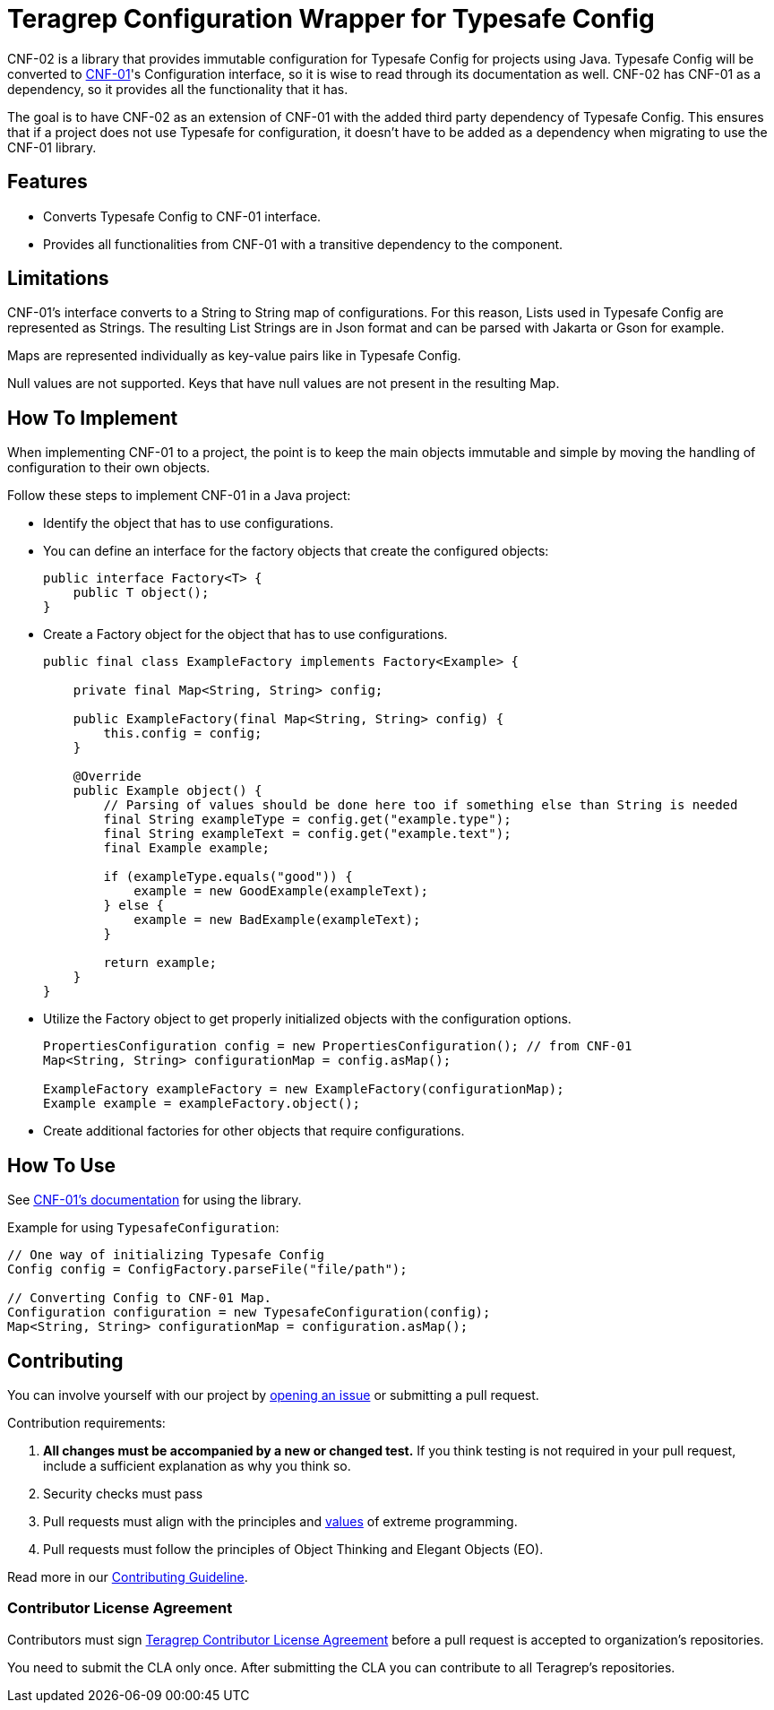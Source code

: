 // Before publishing your new repository:
// 1. Write the readme file
// 2. Update the issues link in Contributing section in the readme file
// 3. Update the discussion link in config.yml file in .github/ISSUE_TEMPLATE directory

= Teragrep Configuration Wrapper for Typesafe Config

// Add a short description of your project. Tell what your project does and what it's used for.

CNF-02 is a library that provides immutable configuration for Typesafe Config for projects using Java. Typesafe Config will be converted to https://github.com/teragrep/cnf_01[CNF-01]'s Configuration interface, so it is wise to read through its documentation as well. CNF-02 has CNF-01 as a dependency, so it provides all the functionality that it has.

The goal is to have CNF-02 as an extension of CNF-01 with the added third party dependency of Typesafe Config. This ensures that if a project does not use Typesafe for configuration, it doesn't have to be added as a dependency when migrating to use the CNF-01 library.

== Features

// List your project's features
- Converts Typesafe Config to CNF-01 interface.
- Provides all functionalities from CNF-01 with a transitive dependency to the component.

== Limitations

CNF-01's interface converts to a String to String map of configurations. For this reason, Lists used in Typesafe Config are represented as Strings. The resulting List Strings are in Json format and can be parsed with Jakarta or Gson for example.

Maps are represented individually as key-value pairs like in Typesafe Config.

Null values are not supported. Keys that have null values are not present in the resulting Map.

== How To Implement

When implementing CNF-01 to a project, the point is to keep the main objects immutable and simple by moving the handling of configuration to their own objects.

Follow these steps to implement CNF-01 in a Java project:

* Identify the object that has to use configurations.
* You can define an interface for the factory objects that create the configured objects:
+

[,java]
----
public interface Factory<T> {
    public T object();
}
----

* Create a Factory object for the object that has to use configurations.
+

[,java]
----
public final class ExampleFactory implements Factory<Example> {

    private final Map<String, String> config;

    public ExampleFactory(final Map<String, String> config) {
        this.config = config;
    }

    @Override
    public Example object() {
        // Parsing of values should be done here too if something else than String is needed
        final String exampleType = config.get("example.type");
        final String exampleText = config.get("example.text");
        final Example example;

        if (exampleType.equals("good")) {
            example = new GoodExample(exampleText);
        } else {
            example = new BadExample(exampleText);
        }

        return example;
    }
}
----

* Utilize the Factory object to get properly initialized objects with the configuration options.
+

[,java]
----
PropertiesConfiguration config = new PropertiesConfiguration(); // from CNF-01
Map<String, String> configurationMap = config.asMap();

ExampleFactory exampleFactory = new ExampleFactory(configurationMap);
Example example = exampleFactory.object();
----

* Create additional factories for other objects that require configurations.

== How To Use

// add instructions how people can start to use your project
See https://github.com/teragrep/cnf_01[CNF-01's documentation] for using the library.

Example for using `TypesafeConfiguration`:

[,java]
----
// One way of initializing Typesafe Config
Config config = ConfigFactory.parseFile("file/path");

// Converting Config to CNF-01 Map.
Configuration configuration = new TypesafeConfiguration(config);
Map<String, String> configurationMap = configuration.asMap();
----

== Contributing

// Change the repository name in the issues link to match with your project's name

You can involve yourself with our project by https://github.com/teragrep/cnf_02/issues/new/choose[opening an issue] or submitting a pull request.

Contribution requirements:

. *All changes must be accompanied by a new or changed test.* If you think testing is not required in your pull request, include a sufficient explanation as why you think so.
. Security checks must pass
. Pull requests must align with the principles and http://www.extremeprogramming.org/values.html[values] of extreme programming.
. Pull requests must follow the principles of Object Thinking and Elegant Objects (EO).

Read more in our https://github.com/teragrep/teragrep/blob/main/contributing.adoc[Contributing Guideline].

=== Contributor License Agreement

Contributors must sign https://github.com/teragrep/teragrep/blob/main/cla.adoc[Teragrep Contributor License Agreement] before a pull request is accepted to organization's repositories.

You need to submit the CLA only once. After submitting the CLA you can contribute to all Teragrep's repositories.
